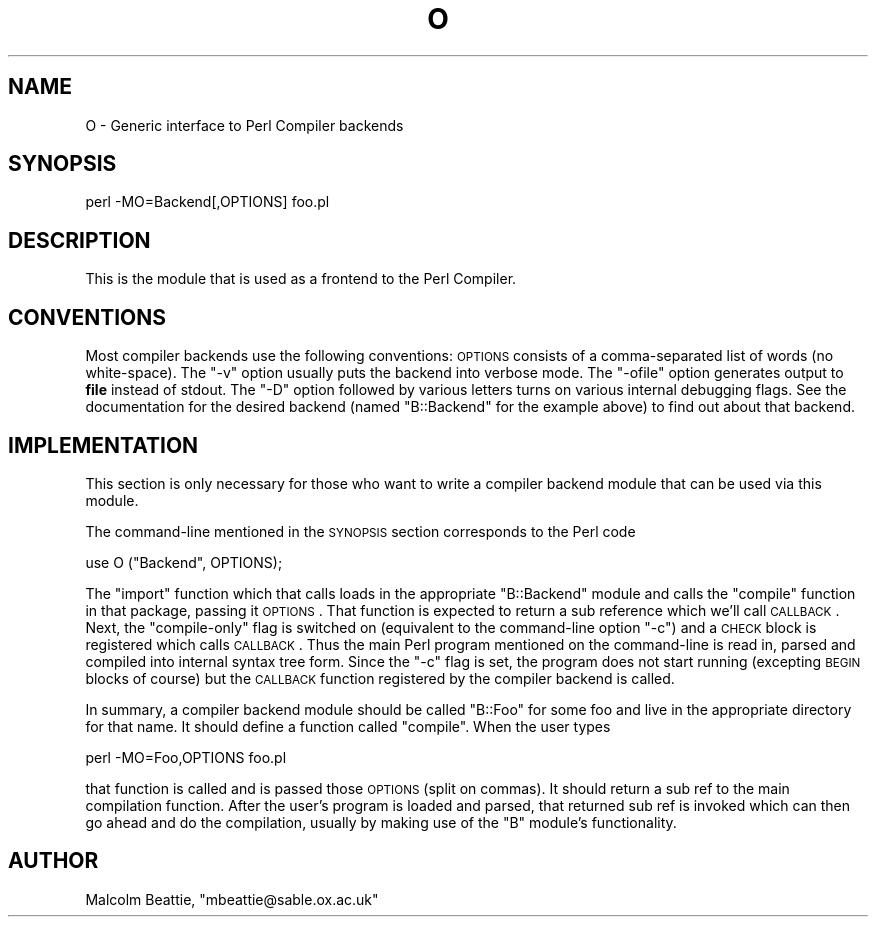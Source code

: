 .\" Automatically generated by Pod::Man version 1.15
.\" Fri Apr 20 13:08:21 2001
.\"
.\" Standard preamble:
.\" ======================================================================
.de Sh \" Subsection heading
.br
.if t .Sp
.ne 5
.PP
\fB\\$1\fR
.PP
..
.de Sp \" Vertical space (when we can't use .PP)
.if t .sp .5v
.if n .sp
..
.de Ip \" List item
.br
.ie \\n(.$>=3 .ne \\$3
.el .ne 3
.IP "\\$1" \\$2
..
.de Vb \" Begin verbatim text
.ft CW
.nf
.ne \\$1
..
.de Ve \" End verbatim text
.ft R

.fi
..
.\" Set up some character translations and predefined strings.  \*(-- will
.\" give an unbreakable dash, \*(PI will give pi, \*(L" will give a left
.\" double quote, and \*(R" will give a right double quote.  | will give a
.\" real vertical bar.  \*(C+ will give a nicer C++.  Capital omega is used
.\" to do unbreakable dashes and therefore won't be available.  \*(C` and
.\" \*(C' expand to `' in nroff, nothing in troff, for use with C<>
.tr \(*W-|\(bv\*(Tr
.ds C+ C\v'-.1v'\h'-1p'\s-2+\h'-1p'+\s0\v'.1v'\h'-1p'
.ie n \{\
.    ds -- \(*W-
.    ds PI pi
.    if (\n(.H=4u)&(1m=24u) .ds -- \(*W\h'-12u'\(*W\h'-12u'-\" diablo 10 pitch
.    if (\n(.H=4u)&(1m=20u) .ds -- \(*W\h'-12u'\(*W\h'-8u'-\"  diablo 12 pitch
.    ds L" ""
.    ds R" ""
.    ds C` ""
.    ds C' ""
'br\}
.el\{\
.    ds -- \|\(em\|
.    ds PI \(*p
.    ds L" ``
.    ds R" ''
'br\}
.\"
.\" If the F register is turned on, we'll generate index entries on stderr
.\" for titles (.TH), headers (.SH), subsections (.Sh), items (.Ip), and
.\" index entries marked with X<> in POD.  Of course, you'll have to process
.\" the output yourself in some meaningful fashion.
.if \nF \{\
.    de IX
.    tm Index:\\$1\t\\n%\t"\\$2"
..
.    nr % 0
.    rr F
.\}
.\"
.\" For nroff, turn off justification.  Always turn off hyphenation; it
.\" makes way too many mistakes in technical documents.
.hy 0
.if n .na
.\"
.\" Accent mark definitions (@(#)ms.acc 1.5 88/02/08 SMI; from UCB 4.2).
.\" Fear.  Run.  Save yourself.  No user-serviceable parts.
.bd B 3
.    \" fudge factors for nroff and troff
.if n \{\
.    ds #H 0
.    ds #V .8m
.    ds #F .3m
.    ds #[ \f1
.    ds #] \fP
.\}
.if t \{\
.    ds #H ((1u-(\\\\n(.fu%2u))*.13m)
.    ds #V .6m
.    ds #F 0
.    ds #[ \&
.    ds #] \&
.\}
.    \" simple accents for nroff and troff
.if n \{\
.    ds ' \&
.    ds ` \&
.    ds ^ \&
.    ds , \&
.    ds ~ ~
.    ds /
.\}
.if t \{\
.    ds ' \\k:\h'-(\\n(.wu*8/10-\*(#H)'\'\h"|\\n:u"
.    ds ` \\k:\h'-(\\n(.wu*8/10-\*(#H)'\`\h'|\\n:u'
.    ds ^ \\k:\h'-(\\n(.wu*10/11-\*(#H)'^\h'|\\n:u'
.    ds , \\k:\h'-(\\n(.wu*8/10)',\h'|\\n:u'
.    ds ~ \\k:\h'-(\\n(.wu-\*(#H-.1m)'~\h'|\\n:u'
.    ds / \\k:\h'-(\\n(.wu*8/10-\*(#H)'\z\(sl\h'|\\n:u'
.\}
.    \" troff and (daisy-wheel) nroff accents
.ds : \\k:\h'-(\\n(.wu*8/10-\*(#H+.1m+\*(#F)'\v'-\*(#V'\z.\h'.2m+\*(#F'.\h'|\\n:u'\v'\*(#V'
.ds 8 \h'\*(#H'\(*b\h'-\*(#H'
.ds o \\k:\h'-(\\n(.wu+\w'\(de'u-\*(#H)/2u'\v'-.3n'\*(#[\z\(de\v'.3n'\h'|\\n:u'\*(#]
.ds d- \h'\*(#H'\(pd\h'-\w'~'u'\v'-.25m'\f2\(hy\fP\v'.25m'\h'-\*(#H'
.ds D- D\\k:\h'-\w'D'u'\v'-.11m'\z\(hy\v'.11m'\h'|\\n:u'
.ds th \*(#[\v'.3m'\s+1I\s-1\v'-.3m'\h'-(\w'I'u*2/3)'\s-1o\s+1\*(#]
.ds Th \*(#[\s+2I\s-2\h'-\w'I'u*3/5'\v'-.3m'o\v'.3m'\*(#]
.ds ae a\h'-(\w'a'u*4/10)'e
.ds Ae A\h'-(\w'A'u*4/10)'E
.    \" corrections for vroff
.if v .ds ~ \\k:\h'-(\\n(.wu*9/10-\*(#H)'\s-2\u~\d\s+2\h'|\\n:u'
.if v .ds ^ \\k:\h'-(\\n(.wu*10/11-\*(#H)'\v'-.4m'^\v'.4m'\h'|\\n:u'
.    \" for low resolution devices (crt and lpr)
.if \n(.H>23 .if \n(.V>19 \
\{\
.    ds : e
.    ds 8 ss
.    ds o a
.    ds d- d\h'-1'\(ga
.    ds D- D\h'-1'\(hy
.    ds th \o'bp'
.    ds Th \o'LP'
.    ds ae ae
.    ds Ae AE
.\}
.rm #[ #] #H #V #F C
.\" ======================================================================
.\"
.IX Title "O 3"
.TH O 3 "perl v5.6.1" "2001-03-03" "Perl Programmers Reference Guide"
.UC
.SH "NAME"
O \- Generic interface to Perl Compiler backends
.SH "SYNOPSIS"
.IX Header "SYNOPSIS"
.Vb 1
\&        perl -MO=Backend[,OPTIONS] foo.pl
.Ve
.SH "DESCRIPTION"
.IX Header "DESCRIPTION"
This is the module that is used as a frontend to the Perl Compiler.
.SH "CONVENTIONS"
.IX Header "CONVENTIONS"
Most compiler backends use the following conventions: \s-1OPTIONS\s0
consists of a comma-separated list of words (no white-space).
The \f(CW\*(C`\-v\*(C'\fR option usually puts the backend into verbose mode.
The \f(CW\*(C`\-ofile\*(C'\fR option generates output to \fBfile\fR instead of
stdout. The \f(CW\*(C`\-D\*(C'\fR option followed by various letters turns on
various internal debugging flags. See the documentation for the
desired backend (named \f(CW\*(C`B::Backend\*(C'\fR for the example above) to
find out about that backend.
.SH "IMPLEMENTATION"
.IX Header "IMPLEMENTATION"
This section is only necessary for those who want to write a
compiler backend module that can be used via this module.
.PP
The command-line mentioned in the \s-1SYNOPSIS\s0 section corresponds to
the Perl code
.PP
.Vb 1
\&    use O ("Backend", OPTIONS);
.Ve
The \f(CW\*(C`import\*(C'\fR function which that calls loads in the appropriate
\&\f(CW\*(C`B::Backend\*(C'\fR module and calls the \f(CW\*(C`compile\*(C'\fR function in that
package, passing it \s-1OPTIONS\s0. That function is expected to return
a sub reference which we'll call \s-1CALLBACK\s0. Next, the \*(L"compile-only\*(R"
flag is switched on (equivalent to the command-line option \f(CW\*(C`\-c\*(C'\fR)
and a \s-1CHECK\s0 block is registered which calls \s-1CALLBACK\s0. Thus the main
Perl program mentioned on the command-line is read in, parsed and
compiled into internal syntax tree form. Since the \f(CW\*(C`\-c\*(C'\fR flag is
set, the program does not start running (excepting \s-1BEGIN\s0 blocks of
course) but the \s-1CALLBACK\s0 function registered by the compiler
backend is called.
.PP
In summary, a compiler backend module should be called \*(L"B::Foo\*(R"
for some foo and live in the appropriate directory for that name.
It should define a function called \f(CW\*(C`compile\*(C'\fR. When the user types
.PP
.Vb 1
\&    perl -MO=Foo,OPTIONS foo.pl
.Ve
that function is called and is passed those \s-1OPTIONS\s0 (split on
commas). It should return a sub ref to the main compilation function.
After the user's program is loaded and parsed, that returned sub ref
is invoked which can then go ahead and do the compilation, usually by
making use of the \f(CW\*(C`B\*(C'\fR module's functionality.
.SH "AUTHOR"
.IX Header "AUTHOR"
Malcolm Beattie, \f(CW\*(C`mbeattie@sable.ox.ac.uk\*(C'\fR

